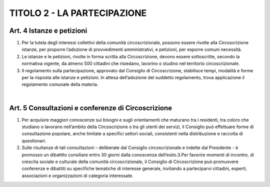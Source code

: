 =========================================================
TITOLO 2 - LA PARTECIPAZIONE
=========================================================

Art. 4 Istanze e petizioni
------------------------

1. Per la tutela degli interessi collettivi della comunità circoscrizionale, possono essere rivolte alla Circoscrizione istanze, per proporre l’adozione di provvedimenti amministrativi, e petizioni, per esporre comuni necessità.

2. Le istanze e le petizioni, rivolte in forma scritta  alla Circoscrizione, devono essere sottoscritte, secondo  la  normativa  vigente,  da  almeno  500  cittadini  che  risiedano,  lavorino  o  studino  nel territorio circoscrizionale.

3. Il regolamento sulla partecipazione, approvato dal Consiglio di Circoscrizione, stabilisce tempi, modalità e forme per la risposta alle istanze e petizioni. In attesa dell’adozione del suddetto regolamento, trova applicazione il regolamento comunale della materia.

|

Art. 5 Consultazioni e conferenze di Circoscrizione
--------------------------------------------------

1. Per acquisire maggiori conoscenze sui bisogni e sugli orientamenti che maturano tra i residenti, tra coloro che studiano o lavorano nell’ambito della Circoscrizione o tra gli utenti dei servizi, il Consiglio  può  effettuare  forme  di  consultazione  popolare,  anche  limitate  a  specifici  settori sociali, consistenti nella distribuzione e raccolta di questionari.

2. Sulle  risultanze  di  tali  consultazioni – deliberate  dal  Consiglio  circoscrizionale  e  indette  dal Presidente - è promosso un dibattito consiliare entro 30 giorni dalla conoscenza dell’esito.3.Per favorire momenti di incontro, di crescita sociale e culturale della comunità circoscrizionale, il Consiglio di Circoscrizione può promuovere conferenze e dibattiti su specifiche tematiche di interesse  generale,  invitando  a  parteciparvi  cittadini,  esperti,  associazioni  e  organizzazioni  di categoria interessate.
